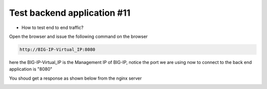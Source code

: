 Test backend application #11
============================
- How to  test end to end traffic?

Open the browser and issue the following command on the browser

.. code-block:: shell

  http://BIG-IP-Virtual_IP:8080


here the BIG-IP-Virtual_IP is the Management IP of BIG-IP, notice the port we are using now to connect to the back end application is "8080"

You shoud get a response as shown below from the nginx server





.. image:: ./images/nginx.png


